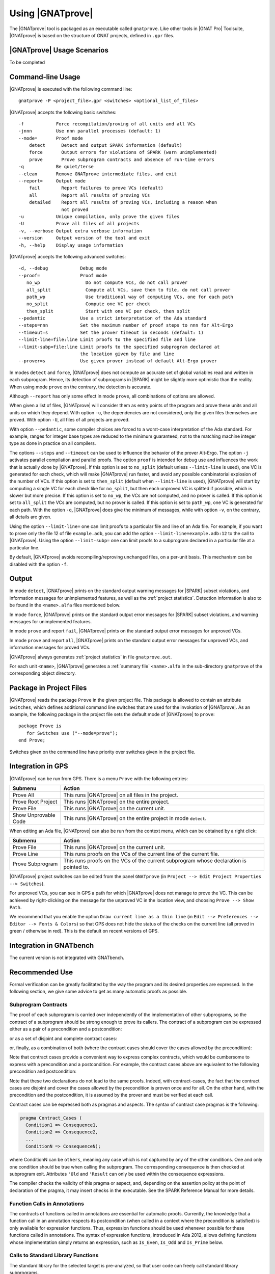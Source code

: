 Using |GNATprove|
=================

The |GNATprove| tool is packaged as an executable called ``gnatprove``. Like
other tools in |GNAT Pro| Toolsuite, |GNATprove| is based on the structure of
GNAT projects, defined in ``.gpr`` files.

|GNATprove| Usage Scenarios
---------------------------

..  Note that, in many cases, ad-hoc data structures based on pointers can be
    replaced by the use of standard Ada containers (vectors, lists, sets, maps,
    etc.) Although the implementation of standard containers is not in |SPARK|,
    we have defined a slightly modified version of these targeted at formal
    verification. These formal containers are implemented in the GNAT standard
    library. These alternative containers are typical of the tradeoffs implicit
    in |SPARK|: favor automatic formal verification as much as possible, at the
    cost of minor adaptations to the code.

To be completed

.. _command line:

Command-line Usage
------------------

|GNATprove| is executed with the following command line::

   gnatprove -P <project_file>.gpr <switches> <optional_list_of_files>

|GNATprove| accepts the following basic switches::

   -f            Force recompilation/proving of all units and all VCs
   -jnnn         Use nnn parallel processes (default: 1)
   --mode=       Proof mode
       detect      Detect and output SPARK information (default)
       force       Output errors for violations of SPARK (warn unimplemented)
       prove       Prove subprogram contracts and absence of run-time errors
   -q            Be quiet/terse
   --clean       Remove GNATprove intermediate files, and exit
   --report=     Output mode
       fail        Report failures to prove VCs (default)
       all         Report all results of proving VCs
       detailed    Report all results of proving VCs, including a reason when
                   not proved
   -u            Unique compilation, only prove the given files
   -U            Prove all files of all projects
   -v, --verbose Output extra verbose information
   --version     Output version of the tool and exit
   -h, --help    Display usage information

|GNATprove| accepts the following advanced switches::

   -d, --debug            Debug mode
   --proof=               Proof mode
      no_wp                 Do not compute VCs, do not call prover
      all_split             Compute all VCs, save them to file, do not call prover
      path_wp               Use traditional way of computing VCs, one for each path
      no_split              Compute one VC per check
      then_split            Start with one VC per check, then split
   --pedantic             Use a strict interpretation of the Ada standard
   --steps=nnn            Set the maximum number of proof steps to nnn for Alt-Ergo
   --timeout=s            Set the prover timeout in seconds (default: 1)
   --limit-line=file:line Limit proofs to the specified file and line
   --limit-subp=file:line Limit proofs to the specified subprogram declared at
                          the location given by file and line
   --prover=s             Use given prover instead of default Alt-Ergo prover

In modes ``detect`` and ``force``, |GNATprove| does not compute an accurate set
of global variables read and written in each subprogram. Hence, its detection
of subprograms in |SPARK| might be slightly more optimistic than the
reality. When using mode ``prove`` on the contrary, the detection
is accurate.

Although ``--report`` has only some effect in mode ``prove``,
all combinations of options are allowed.

When given a list of files, |GNATprove| will consider them as entry points of
the program and prove these units and all units on which they depend. With
option ``-u``, the dependencies are not considered, only the given files
themselves are proved. With option ``-U``, all files of all projects are
proved.

With option ``--pedantic``, some compiler choices are forced to a worst-case
interpretation of the Ada standard. For example, ranges for integer base types
are reduced to the minimum guaranteed, not to the matching machine
integer type as done in practice on all compilers.

The options ``--steps`` and ``--timeout`` can be used to influence the behavior
of the prover Alt-Ergo. The option ``-j`` activates parallel compilation and
parallel proofs.  The option ``proof`` is intended for debug use and influences
the work that is actually done by |GNATprove|. If this option is set to
``no_split`` (default unless ``--limit-line`` is used), one VC is generated for
each check, which will make |GNATprove| run faster, and avoid any possible
combinatorial explosion of the number of VCs. If this option is set to
``then_split`` (default when ``--limit-line`` is used), |GNATprove| will start
by computing a single VC for each check like for ``no_split``, but then each
unproved VC is splitted if possible, which is slower but more precise. If this
option is set to ``no_wp``, the VCs are not computed, and no prover is
called. If this option is set to ``all_split`` the VCs are computed, but no
prover is called. If this option is set to ``path_wp``, one VC is generated for
each path. With the option ``-q``, |GNATprove| does give the minimum of
messages, while with option ``-v``, on the contrary, all details are given.

Using the option ``--limit-line=`` one can limit proofs to a particular file
and line of an Ada file. For example, if you want to prove only the file 12 of
file ``example.adb``, you can add the option ``--limit-line=example.adb:12`` to
the call to |GNATprove|. Using the option ``--limit-subp=`` one can limit proofs
to a subprogram declared in a particular file at a particular line.

By default, |GNATprove| avoids recompiling/reproving unchanged files, on a
per-unit basis. This mechanism can be disabled with the option ``-f``.

Output
------

In mode ``detect``, |GNATprove| prints on the standard output warning messages
for |SPARK| subset violations, and information messages for unimplemented
features, as well as the :ref:`project statistics`. Detection information is
also to be found in the ``<name>.alfa`` files mentioned below.

In mode ``force``, |GNATprove| prints on the standard output error messages for
|SPARK| subset violations, and warning messages for unimplemented features.

In mode ``prove`` and report ``fail``, |GNATprove| prints on the standard
output error messages for unproved VCs.

In mode ``prove`` and report ``all``, |GNATprove| prints on the standard
output error messages for unproved VCs, and information messages for proved
VCs.

|GNATprove| always generates :ref:`project statistics` in file
``gnatprove.out``.

For each unit ``<name>``, |GNATprove| generates a :ref:`summary file`
``<name>.alfa`` in the sub-directory ``gnatprove`` of the corresponding
object directory.

Package in Project Files
------------------------

|GNATprove| reads the package ``Prove`` in the given project file. This package
is allowed to contain an attribute ``Switches``, which defines additional
command line switches that are used for the invokation of |GNATprove|. As an
example, the following package in the project file sets the default mode of
|GNATprove| to ``prove``::

    package Prove is
       for Switches use ("--mode=prove");
    end Prove;

Switches given on the command line have priority over switches given in the
project file.

.. _GPS integration:

Integration in GPS
------------------

|GNATprove| can be run from GPS. There is a menu ``Prove`` with the following
entries:

.. csv-table::
   :header: "Submenu", "Action"
   :widths: 1, 4

   "Prove All", "This runs |GNATprove| on all files in the project."
   "Prove Root Project", "This runs |GNATprove| on the entire project."
   "Prove File", "This runs |GNATprove| on the current unit."
   "Show Unprovable Code", "This runs |GNATprove| on the entire project in mode ``detect``."

When editing an Ada file, |GNATprove| can also be run from the context menu,
which can be obtained by a right click:

.. csv-table::
   :header: "Submenu", "Action"
   :widths: 1, 4

   "Prove File", "This runs |GNATprove| on the current unit."
   "Prove Line", "This runs proofs on the VCs of the current line of the current file."
   "Prove Subprogram", "This runs proofs on the VCs of the current subprogram whose declaration is pointed to."

|GNATprove| project switches can be edited from the panel ``GNATprove`` (in
``Project --> Edit Project Properties --> Switches``).

For unproved VCs, you can see in GPS a path for which |GNATprove| does not
manage to prove the VC. This can be achieved by right-clicking on the message
for the unproved VC in the location view, and choosing ``Prove --> Show
Path``.

We recommend that you enable the option ``Draw current line as a thin line``
(in ``Edit --> Preferences --> Editor --> Fonts & Colors``) so that GPS does not
hide the status of the checks on the current line (all proved in green /
otherwise in red). This is the default on recent versions of GPS.

Integration in GNATbench
------------------------

The current version is not integrated with GNATbench.

Recommended Use
---------------

Formal verification can be greatly facilitated by the way the program and its
desired properties are expressed. In the following section, we give some advice
to get as many automatic proofs as possible.

.. _contract cases:

Subprogram Contracts
^^^^^^^^^^^^^^^^^^^^

The proof of each subprogram is carried over independently of the
implementation of other subprograms, so the contract of a subprogram should be
strong enough to prove its callers. The contract of a subprogram can be
expressed either as a pair of a precondition and a postcondition:

.. code-block:: ada
   :linenos:

    procedure Incr_Threshold (X : in out Integer) with
      Pre  => X >= 0,
      Post => X = Integer'Min (X'Old + 1, Threshold);

or as a set of disjoint and complete contract cases:

.. code-block:: ada
   :linenos:

    procedure Incr_Threshold (X : in out Integer) with
      Contract_Cases => (X < Threshold => X = X'Old + 1,
                         X = Threshold => X = X'Old);

or, finally, as a combination of both (where the contract cases should cover
the cases allowed by the precondition):

.. code-block:: ada
   :linenos:

    procedure Incr_Threshold (X : in out Integer) with
      Pre  => X >= 0,
      Post => X >= X'Old,
      Contract_Cases => (X < Threshold => X = X'Old + 1,
                         X = Threshold => X = X'Old);

Note that contract cases provide a convenient way to express complex
contracts, which would be cumbersome to express with a precondition and
a postcondition. For example, the contract cases above are equivalent to
the following precondition and postcondition:

.. code-block:: ada
   :linenos:

    procedure Incr_Threshold (X : in out Integer) with
      Pre  => (X < Threshold and not (X = Threshold))
               or else (not (X < Threshold) and X = Threshold),
      Post => (if X'Old < Threshold'Old then X = X'Old + 1
               elsif X'Old = Threshold'Old then X = X'Old);

Note that these two declarations do not lead to the same proofs. Indeed, with
contract-cases, the fact that the contract cases are disjoint and cover the cases
allowed by the precondition is proven once and for all. On the other hand, with
the precondition and the postcondition, it is assumed by the prover and must
be verified at each call.

Contract cases can be expressed both as pragmas and aspects. The syntax of
contract case pragmas is the following:

.. code-block:: ada

   pragma Contract_Cases (
     Condition1 => Consequence1,
     Condition2 => Consequence2,
     ...
     ConditionN => ConsequenceN);

where ConditionN can be ``others``, meaning any case which is not captured
by any of the other conditions. One and only one condition should be true
when calling the subprogram. The corresponding consequence is then checked
at subprogram exit. Attributes ``'Old`` and ``'Result`` can only be
used within the consequence expressions.

The compiler checks the validity of this pragma or aspect, and, depending on
the assertion policy at the point of declaration of the pragma, it may insert
checks in the executable. See the SPARK Reference Manual for more
details.

Function Calls in Annotations
^^^^^^^^^^^^^^^^^^^^^^^^^^^^^

The contracts of functions called in annotations are essential for automatic
proofs. Currently, the knowledge that a function call in an annotation respects
its postcondition (when called in a context where the precondition is
satisfied) is only available for expression functions. Thus, expression
functions should be used whenever possible for these functions called in
annotations.  The syntax of expression functions, introduced in Ada 2012,
allows defining functions whose implementation simply returns an expression,
such as ``Is_Even``, ``Is_Odd`` and ``Is_Prime`` below.

.. code-block:: ada
   :linenos:

    function Is_Even (X : Integer) return Boolean is (X mod 2 = 0);

    function Is_Odd (X : Integer) return Boolean is (not Even (X));

    function Is_Prime (X : Integer) with
      Pre => Is_Odd (X);

Calls to Standard Library Functions
^^^^^^^^^^^^^^^^^^^^^^^^^^^^^^^^^^^

The standard library for the selected target is pre-analyzed, so that user code
can freely call standard library subprograms.

Loop Invariants
^^^^^^^^^^^^^^^

In order for |GNATprove| to prove formally the properties of interest on
subprograms with loops, the user should annotate these loops with loop
invariants. A loop invariant gives information on the state at entry to the
loop at each iteration. Loop invariants in |SPARK| are expressed with the
``Loop_Invariant`` pragma, which may appear anywhere in the main list of
statements in a loop body, or directly in a chain of nested block statements in
this main list of statements. Only the first ``Loop_Invariant`` pragmas are
used by |GNATprove| as a loop invariant during proof (they should be next to
each other, or separated only by ``Loop_Variant`` pragmas). Other
``Loop_Invariant`` pragmas are proved like regular assertions. Loop invariants
may have to be precise enough to prove the property of interest. For example,
in order to prove the postcondition of function ``Contains`` below, one has to
write a precise loop invariant such as the one given below:

.. code-block:: ada
   :linenos:

   function Contains (Table : IntArray; Value : Integer) return Boolean with
     Post => (if Contains'Result then
                (for some J in Table'Range => Table (J) = Value)
 	     else
                (for all J in Table'Range => Table (J) /= Value));

   function Contains (Table : IntArray; Value : Integer) return Boolean is
   begin
      for Index in Table'Range loop
         pragma Loop_Invariant (for all J in Table'First .. Index - 1 =>
                                 Table (J) /= Value);

         if Table(Index) = Value then
            return True;
         end if;
      end loop;

      return False;
   end Contains;

When the loop involves modifying a variable, it may be necessary to refer to
the value of the variable at loop entry. This can be done using the GNAT
attribute ``'Loop_Entry``. For example, in order to prove the postcondition of
function ``Move`` below, one has to write a loop invariant referring to
``Src'Loop_Entry`` such as the one given below:

.. code-block:: ada
   :linenos:

   procedure Move (Dest, Src : out IntArray) with
     Post => (for all J in Dest'Range => Dest (J) = Src'Old (J));

   procedure Move (Dest, Src : out IntArray) is
   begin
      for Index in Dest'Range loop
         pragma Loop_Invariant ((for all J in Dest'First .. Index - 1 =>
                                  Dest (J) = Src'Loop_Entry (J)) and
                                (for all J in Index .. Dest'Last =>
                                  Src (J) = Src'Loop_Entry (J)));

         Dest (Index) := Src (Index);
         Src (Index) := 0;
      end loop;
   end Move;

Loop Variants
^^^^^^^^^^^^^

Proofs of termination of loops rely on ``Loop_Variant`` pragmas. Proving one
loop variant is sufficient to prove that a loop terminates, even if the loop
contains multiple ``Loop_Variant`` pragmas, and others are not proved. Indeed,
it is sufficient to know that one bounded quantity decreases or increases
monotonically (or a mix of these, as loop invariants may have increasing and
decreasing parts, the order of which fixes the lexicographic combined order of
progress) to be assured that the loop terminates. Note that, in general, this
requires proving also that there are no run-time errors in the loop, to show
that the quantity stays within bounds. Otherwise, the code may still wrap
around at run time (if the code is compiled without checks), and the loop will
not necessarily exit.

The ``Loop_Variant`` pragmas that appear next to the first group of
``Loop_Invariant`` pragmas (or at the start of the loop body if there are no
``Loop_Invariant`` pragmas in the loop) are handled with the most precision by
|GNATprove|, as they become loop variants of the underlying intermediate
representation in Why3. Other ``Loop_Variant`` pragmas are proved by showing
that the quantity that should progress monotonically does so between the
program point where the first group of ``Loop_Invariant`` pragmas appears (or
the start of the loop if there is no such group) and the program point where
the ``Loop_Variant`` pragma appears, and that this quantity either stays the
same or progresses on the rest of the loop.

Quantified Expressions
^^^^^^^^^^^^^^^^^^^^^^

Ada 2012 quantified expressions are a special case with respect to run-time
errors: the enclosed expression must be run-time error free over the *entire
range* of the quantification, not only at points that would actually be
reached at execution. As an example, consider the following expression:

.. code-block:: ada

    (for all I in 1 .. 10 => 1 / (I - 3) > 0)

This quantified expression will never raise a run-time error, because the
test is already false for the first value of the range, ``I = 1``, and the
execution will stop, with the result value ``False``. However, |GNATprove|
requires the expression to be run-time error free over the entire range,
including ``I = 3``, so there will be an unproved VC for this case.

Pragma ``Assert_And_Cut``
^^^^^^^^^^^^^^^^^^^^^^^^^

|GNATprove| may need to consider many possible paths through a subprogram. If
this number of paths is too large, |GNATprove| will take a long time to prove
even trivial properties. To reduce the number of paths analyzed by |GNATprove|,
one may use the pragma ``Assert_And_Cut``, to mark program points where
|GNATprove| can *cut* paths, replacing precise knowledge about execution before
the program point by the assertion given. The effect of this pragma for
compilation is exactly the same as the one of pragma ``Assert``.

For example, in the procedure below, all that is needed to prove that the code
using ``X`` is free from run-time errors is that ``X`` is positive. Without the
pragma, |GNATprove| considers all execution paths through ``P``, which may be
many. With the pragma, |GNATprove| only needs to consider the paths from the
start of the procedure to the pragma, and the paths from the pragma to the end
of the procedure, hence many fewer paths.

.. code-block:: ada
   :linenos:

   procedure P is
      X : Integer;
   begin
      --  complex computation that sets X
      pragma Assert_And_Cut (X > 0);
      --  complex computation that uses X
   end P;

Investigating Failed Proofs
---------------------------

One of the most challenging aspects of formal verification is the analysis of
failed proofs. If |GNATprove| fails to prove automatically that a run-time
check or an assertion holds, there might be various reasons:

* [CODE] The check or assertion does not hold, because the code is wrong.
* [ASSERT] The assertion does not hold, because it is incorrect.
* [SPEC] The check or assertion cannot be proved, because of some missing
  assertions about the behavior of the program.
* [TIMEOUT] The check or assertion is not proved because the prover timeouts.
* [PROVER] The check or assertion is not proved because the prover is not smart
  enough.

Investigating Incorrect Code or Assertion
^^^^^^^^^^^^^^^^^^^^^^^^^^^^^^^^^^^^^^^^^

The first step is to check whether the code is incorrect [CODE] or the
assertion is incorrect [ASSERT], or both. Since run-time checks and assertions
can be executed at run time, one way to increase confidence in the correction
of the code and assertions is to test the program on representative inputs. The
following GNAT switches can be used:

* ``-gnato``: enable run-time checking of intermediate overflows
* ``-gnat-p``: reenable run-time checking even if ``-gnatp`` was used to
  suppress all checks
* ``-gnata``: enable run-time checking of assertions

Investigating Unprovable Properties
^^^^^^^^^^^^^^^^^^^^^^^^^^^^^^^^^^^

The second step is to consider whether the property is provable [SPEC].  A
check or assertion might be unprovable because a necessary annotation is
missing:

* the precondition of the enclosing subprogram might be too weak; or
* the postcondition of a subprogram called might be too weak; or
* a loop invariant for an enclosing loop might be too weak; or
* a loop invariant for a loop before the check or assertion might be too weak.

In particular, |GNATprove| does not look into subprogram bodies, so all the
necessary information for calls should be explicit in the subprogram
contracts. A focused manual review of the code and assertions can efficiently
diagnose many cases of missing annotations. Even when an assertion is quite
large, |GNATprove| precisely locates the part that it cannot prove, which can
help figuring out the problem. It may useful to simplify the code during this
investigation, for example by adding a simpler assertion and trying to prove
it.

|GNATprove| provides path information that might help the code review. Select
``Prove --> Show Path`` as described in :ref:`GPS integration` to display
inside the editor the path on which the proof failed. In many cases, this is
sufficient to spot a missing assertion. To further assist the user, we plan to
add to this path some information about the values taken by variables from a
counterexample.

.. figure:: static/show_path.jpg
   :align: center
   :alt: GPS displays a path in the source code panel by coloring in blue
         the background of those lines in the path.

   Path displayed in GPS for an unproved property

Investigating Prover Shortcomings
^^^^^^^^^^^^^^^^^^^^^^^^^^^^^^^^^

The last step is to investigate if the prover would find a proof given enough
time [TIMEOUT] or if another prover can find a proof [PROVER]. To that end,
|GNATprove| provides options ``-timeout`` and ``-prover``, usable either from
the command-line (see :ref:`command line`) or inside GPS (see :ref:`GPS
integration`).

Note that for the above experiments, it is quite convenient to use the ``Prove
Line`` or ``Prove Subprogram`` features in GPS, as described in :ref:`GPS
integration`, to get faster results for the desired line or subprogram.

A common limitation of automatic provers is that they don't handle well
non-linear arithmetic. For example, they might fail to prove simple checks
involving multiplication, division, modulo or exponentiation.

In that case, a user may either:

* manually review the unproved checks and record that they can be trusted (for
  example by storing the result of |GNATprove| under version control), or
* add an assumption in the code to help the prover, in the form of a ``pragma
  Assume``. |GNATprove| handles it like an assertion, so it both attempts to
  prove it, and uses it in subsequent code. If the assumption is not proved, it
  can be manually reviewed like mentioned above, and marking it as an assumption
  in the code helps documenting it.

We plan to provide a `user view` of the formula passed to the prover, for
advanced users to inspect. This view will express in an Ada-like syntax the
actual formula whose proof failed, to make it easier for users to interpret it.
This format is yet to be defined.

For very advanced users, in particular those who would like to do manual proof
of VCs, we will provide a description of the format of the VCs generated by
|GNATprove|, so that users can understand the actual VCs passed to the
prover. Each VC is stored in an individual file under the sub-directory
``gnatprove`` of the project object directory (default is the project
directory). The file name follows the convention::

  <file>_<line>_<column>_<check>_<num>.why

where:

* ``file`` is the name of the Ada source file for the check or assertion
* ``line`` is the line where the check or assertion appears
* ``column`` is the column
* ``check`` is an identifier for the check or assertion
* ``num`` is an optional number and identifies different paths through the
  program, between the start of the subprogram and the location of the check or
  assertion

For example, the VCs for a range check at line 160, column 42, of the file
``f.adb`` are stored in::

  f.adb_160_42_range_check.why
  f.adb_160_42_range_check_2.why
  f.adb_160_42_range_check_3.why
  ...

The syntax of these files depend on the prover that was used. By default, it is
Alt-Ergo, so these files are in Why3 proof syntax.

To be able to inspect these files, you should instruct |GNATprove| to keep them
around by adding the switch ``-d`` to |GNATprove|'s command line. You can also
use the switch ``-v`` to get a detailed log of which VCs |GNATprove| is
producing and attempting to prove.

Known Limitations
-----------------

In mode ``prove``, the current version has the following limitations:

   * It only accepts projects with a single object directory; it will stop
     with an error message if run on projects with more than one object
     directory.

   * It uses the location of the top-level instantiation for all VCs in
     instances of generics.

Using the option ``-gnatec=pragmas.adc`` as Default_Switch in a project file is
not supported. Instead, use ``for Local_Configuration_Pragmas use
"pragmas.adc";``.

Defining multiple units in the same file is not supported. Instead, define each
unit in a separate file.

